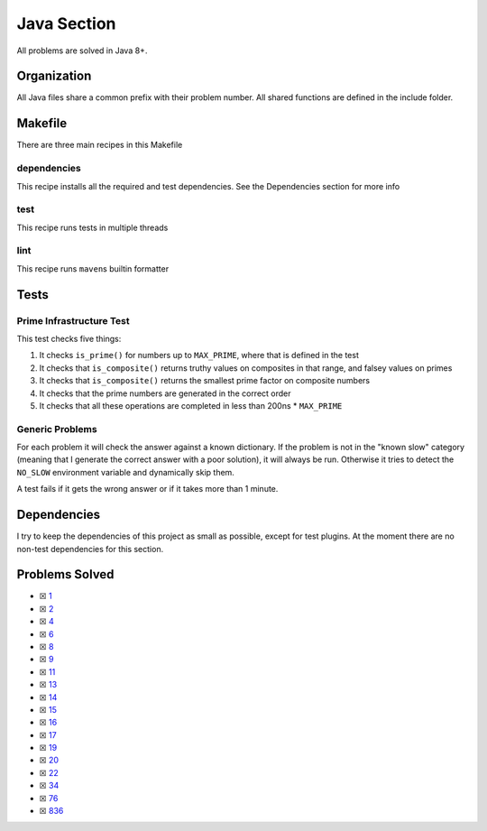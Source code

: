 Java Section
============

.. |Java Check| image:: https://github.com/LivInTheLookingGlass/Euler/actions/workflows/java.yml/badge.svg
   :target: https://github.com/LivInTheLookingGlass/Euler/actions/workflows/java.yml

|Java Check|

All problems are solved in Java 8+.

Organization
------------

All Java files share a common prefix with their problem number. All shared
functions are defined in the include folder.

Makefile
--------

There are three main recipes in this Makefile

dependencies
~~~~~~~~~~~~

This recipe installs all the required and test dependencies. See the
Dependencies section for more info

test
~~~~

This recipe runs tests in multiple threads

lint
~~~~

This recipe runs ``maven``\ s builtin formatter

Tests
-----

Prime Infrastructure Test
~~~~~~~~~~~~~~~~~~~~~~~~~

This test checks five things:

1. It checks ``is_prime()`` for numbers up to ``MAX_PRIME``, where that
   is defined in the test
2. It checks that ``is_composite()`` returns truthy values on composites
   in that range, and falsey values on primes
3. It checks that ``is_composite()`` returns the smallest prime factor
   on composite numbers
4. It checks that the prime numbers are generated in the correct order
5. It checks that all these operations are completed in less than 200ns
   \* ``MAX_PRIME``

Generic Problems
~~~~~~~~~~~~~~~~

For each problem it will check the answer against a known dictionary. If
the problem is not in the "known slow" category (meaning that I generate
the correct answer with a poor solution), it will always be run.
Otherwise it tries to detect the ``NO_SLOW`` environment variable and
dynamically skip them.

A test fails if it gets the wrong answer or if it takes more than 1
minute.

Dependencies
------------

I try to keep the dependencies of this project as small as possible,
except for test plugins. At the moment there are no non-test
dependencies for this section.

Problems Solved
---------------

-  ☒ `1 <./src/main/java/p0001.java>`__
-  ☒ `2 <./src/main/java/p0002.java>`__
-  ☒ `4 <./src/main/java/p0004.java>`__
-  ☒ `6 <./src/main/java/p0006.java>`__
-  ☒ `8 <./src/main/java/p0008.java>`__
-  ☒ `9 <./src/main/java/p0009.java>`__
-  ☒ `11 <./src/main/java/p0011.java>`__
-  ☒ `13 <./src/main/java/p0013.java>`__
-  ☒ `14 <./src/main/java/p0014.java>`__
-  ☒ `15 <./src/main/java/p0015.java>`__
-  ☒ `16 <./src/main/java/p0016.java>`__
-  ☒ `17 <./src/main/java/p0017.java>`__
-  ☒ `19 <./src/main/java/p0019.java>`__
-  ☒ `20 <./src/main/java/p0020.java>`__
-  ☒ `22 <./src/main/java/p0022.java>`__
-  ☒ `34 <./src/main/java/p0034.java>`__
-  ☒ `76 <./src/main/java/p0076.java>`__
-  ☒ `836 <./src/main/java/p0836.java>`__
